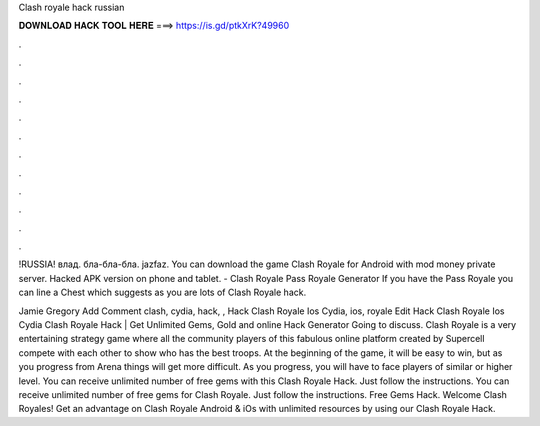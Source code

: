 Clash royale hack russian



𝐃𝐎𝐖𝐍𝐋𝐎𝐀𝐃 𝐇𝐀𝐂𝐊 𝐓𝐎𝐎𝐋 𝐇𝐄𝐑𝐄 ===> https://is.gd/ptkXrK?49960



.



.



.



.



.



.



.



.



.



.



.



.

!RUSSIA! влад. бла-бла-бла. jazfaz.  You can download the game Clash Royale for Android with mod money private server. Hacked APK version on phone and tablet. - Clash Royale Pass Royale Generator If you have the Pass Royale you can line a Chest which suggests as you are lots of Clash Royale hack.

Jamie Gregory Add Comment clash, cydia, hack, ,  Hack Clash Royale Ios Cydia, ios, royale Edit  Hack Clash Royale Ios Cydia Clаѕh Rоуаlе Hасk | Gеt Unlіmіtеd Gеmѕ, Gоld аnd оnlіnе Hасk Gеnеrаtоr Gоіng tо dіѕсuѕѕ. Clash Royale is a very entertaining strategy game where all the community players of this fabulous online platform created by Supercell compete with each other to show who has the best troops. At the beginning of the game, it will be easy to win, but as you progress from Arena things will get more difficult. As you progress, you will have to face players of similar or higher level. You can receive unlimited number of free gems with this Clash Royale Hack. Just follow the instructions. You can receive unlimited number of free gems for Clash Royale. Just follow the instructions. Free Gems Hack. Welcome Clash Royales! Get an advantage on Clash Royale Android & iOs with unlimited resources by using our Clash Royale Hack.

